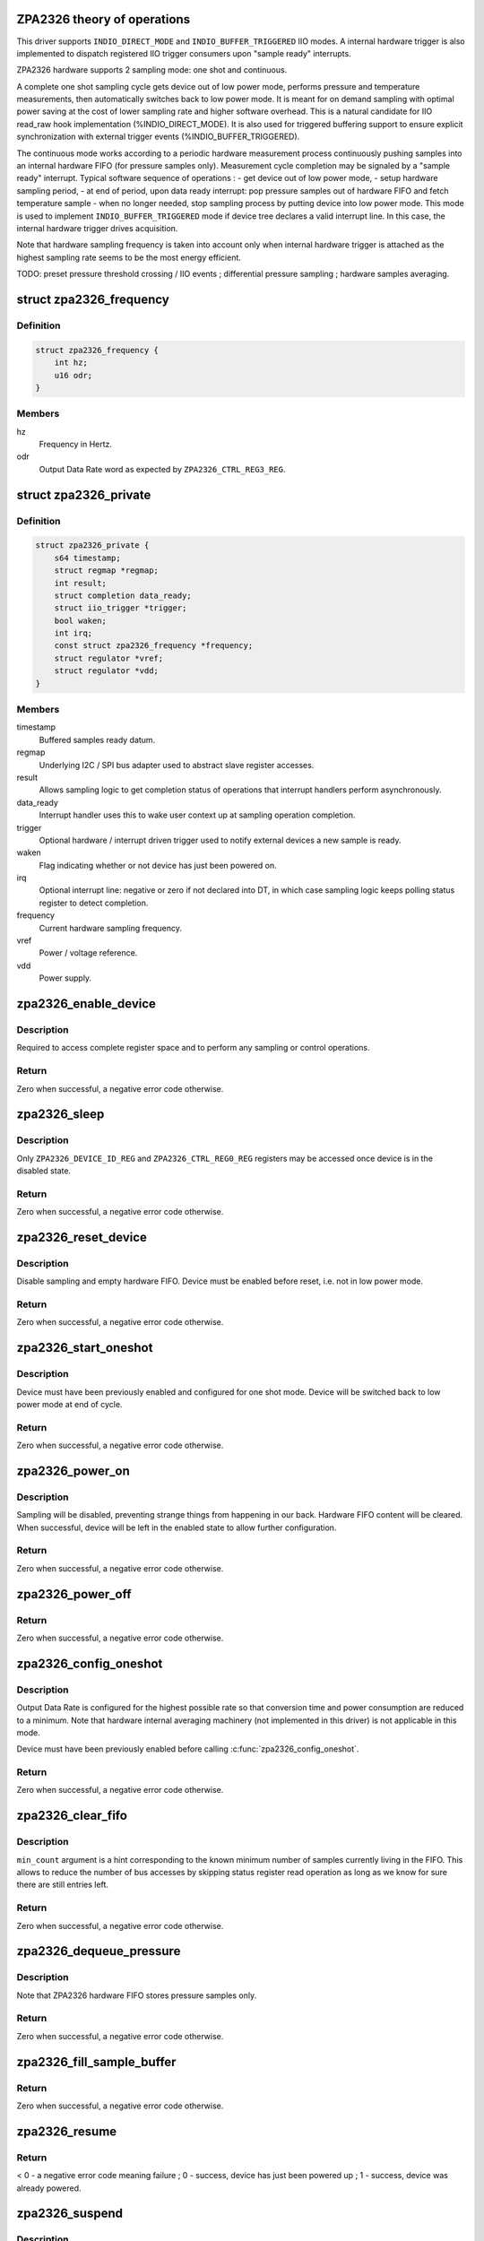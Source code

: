 .. -*- coding: utf-8; mode: rst -*-
.. src-file: drivers/iio/pressure/zpa2326.c

.. _`zpa2326-theory-of-operations`:

ZPA2326 theory of operations
============================

This driver supports \ ``INDIO_DIRECT_MODE``\  and \ ``INDIO_BUFFER_TRIGGERED``\  IIO
modes.
A internal hardware trigger is also implemented to dispatch registered IIO
trigger consumers upon "sample ready" interrupts.

ZPA2326 hardware supports 2 sampling mode: one shot and continuous.

A complete one shot sampling cycle gets device out of low power mode,
performs pressure and temperature measurements, then automatically switches
back to low power mode. It is meant for on demand sampling with optimal power
saving at the cost of lower sampling rate and higher software overhead.
This is a natural candidate for IIO read_raw hook implementation
(%INDIO_DIRECT_MODE). It is also used for triggered buffering support to
ensure explicit synchronization with external trigger events
(%INDIO_BUFFER_TRIGGERED).

The continuous mode works according to a periodic hardware measurement
process continuously pushing samples into an internal hardware FIFO (for
pressure samples only). Measurement cycle completion may be signaled by a
"sample ready" interrupt.
Typical software sequence of operations :
- get device out of low power mode,
- setup hardware sampling period,
- at end of period, upon data ready interrupt: pop pressure samples out of
hardware FIFO and fetch temperature sample
- when no longer needed, stop sampling process by putting device into
low power mode.
This mode is used to implement \ ``INDIO_BUFFER_TRIGGERED``\  mode if device tree
declares a valid interrupt line. In this case, the internal hardware trigger
drives acquisition.

Note that hardware sampling frequency is taken into account only when
internal hardware trigger is attached as the highest sampling rate seems to
be the most energy efficient.

TODO:
preset pressure threshold crossing / IIO events ;
differential pressure sampling ;
hardware samples averaging.

.. _`zpa2326_frequency`:

struct zpa2326_frequency
========================

.. c:type:: struct zpa2326_frequency

    Hardware sampling frequency descriptor

.. _`zpa2326_frequency.definition`:

Definition
----------

.. code-block:: c

    struct zpa2326_frequency {
        int hz;
        u16 odr;
    }

.. _`zpa2326_frequency.members`:

Members
-------

hz
    Frequency in Hertz.

odr
    Output Data Rate word as expected by \ ``ZPA2326_CTRL_REG3_REG``\ .

.. _`zpa2326_private`:

struct zpa2326_private
======================

.. c:type:: struct zpa2326_private

    Per-device internal private state

.. _`zpa2326_private.definition`:

Definition
----------

.. code-block:: c

    struct zpa2326_private {
        s64 timestamp;
        struct regmap *regmap;
        int result;
        struct completion data_ready;
        struct iio_trigger *trigger;
        bool waken;
        int irq;
        const struct zpa2326_frequency *frequency;
        struct regulator *vref;
        struct regulator *vdd;
    }

.. _`zpa2326_private.members`:

Members
-------

timestamp
    Buffered samples ready datum.

regmap
    Underlying I2C / SPI bus adapter used to abstract slave register
    accesses.

result
    Allows sampling logic to get completion status of operations
    that interrupt handlers perform asynchronously.

data_ready
    Interrupt handler uses this to wake user context up at sampling
    operation completion.

trigger
    Optional hardware / interrupt driven trigger used to notify
    external devices a new sample is ready.

waken
    Flag indicating whether or not device has just been powered on.

irq
    Optional interrupt line: negative or zero if not declared into
    DT, in which case sampling logic keeps polling status register
    to detect completion.

frequency
    Current hardware sampling frequency.

vref
    Power / voltage reference.

vdd
    Power supply.

.. _`zpa2326_enable_device`:

zpa2326_enable_device
=====================

.. c:function:: int zpa2326_enable_device(const struct iio_dev *indio_dev)

    Enable device, i.e. get out of low power mode.

    :param const struct iio_dev \*indio_dev:
        The IIO device associated with the hardware to enable.

.. _`zpa2326_enable_device.description`:

Description
-----------

Required to access complete register space and to perform any sampling
or control operations.

.. _`zpa2326_enable_device.return`:

Return
------

Zero when successful, a negative error code otherwise.

.. _`zpa2326_sleep`:

zpa2326_sleep
=============

.. c:function:: int zpa2326_sleep(const struct iio_dev *indio_dev)

    Disable device, i.e. switch to low power mode.

    :param const struct iio_dev \*indio_dev:
        The IIO device associated with the hardware to disable.

.. _`zpa2326_sleep.description`:

Description
-----------

Only \ ``ZPA2326_DEVICE_ID_REG``\  and \ ``ZPA2326_CTRL_REG0_REG``\  registers may be
accessed once device is in the disabled state.

.. _`zpa2326_sleep.return`:

Return
------

Zero when successful, a negative error code otherwise.

.. _`zpa2326_reset_device`:

zpa2326_reset_device
====================

.. c:function:: int zpa2326_reset_device(const struct iio_dev *indio_dev)

    Reset device to default hardware state.

    :param const struct iio_dev \*indio_dev:
        The IIO device associated with the hardware to reset.

.. _`zpa2326_reset_device.description`:

Description
-----------

Disable sampling and empty hardware FIFO.
Device must be enabled before reset, i.e. not in low power mode.

.. _`zpa2326_reset_device.return`:

Return
------

Zero when successful, a negative error code otherwise.

.. _`zpa2326_start_oneshot`:

zpa2326_start_oneshot
=====================

.. c:function:: int zpa2326_start_oneshot(const struct iio_dev *indio_dev)

    Start a single sampling cycle, i.e. in one shot mode.

    :param const struct iio_dev \*indio_dev:
        The IIO device associated with the sampling hardware.

.. _`zpa2326_start_oneshot.description`:

Description
-----------

Device must have been previously enabled and configured for one shot mode.
Device will be switched back to low power mode at end of cycle.

.. _`zpa2326_start_oneshot.return`:

Return
------

Zero when successful, a negative error code otherwise.

.. _`zpa2326_power_on`:

zpa2326_power_on
================

.. c:function:: int zpa2326_power_on(const struct iio_dev *indio_dev, const struct zpa2326_private *private)

    Power on device to allow subsequent configuration.

    :param const struct iio_dev \*indio_dev:
        The IIO device associated with the sampling hardware.

    :param const struct zpa2326_private \*private:
        Internal private state related to \ ``indio_dev``\ .

.. _`zpa2326_power_on.description`:

Description
-----------

Sampling will be disabled, preventing strange things from happening in our
back. Hardware FIFO content will be cleared.
When successful, device will be left in the enabled state to allow further
configuration.

.. _`zpa2326_power_on.return`:

Return
------

Zero when successful, a negative error code otherwise.

.. _`zpa2326_power_off`:

zpa2326_power_off
=================

.. c:function:: void zpa2326_power_off(const struct iio_dev *indio_dev, const struct zpa2326_private *private)

    Power off device, i.e. disable attached power regulators.

    :param const struct iio_dev \*indio_dev:
        The IIO device associated with the sampling hardware.

    :param const struct zpa2326_private \*private:
        Internal private state related to \ ``indio_dev``\ .

.. _`zpa2326_power_off.return`:

Return
------

Zero when successful, a negative error code otherwise.

.. _`zpa2326_config_oneshot`:

zpa2326_config_oneshot
======================

.. c:function:: int zpa2326_config_oneshot(const struct iio_dev *indio_dev, int irq)

    Setup device for one shot / on demand mode.

    :param const struct iio_dev \*indio_dev:
        The IIO device associated with the sampling hardware.

    :param int irq:
        Optional interrupt line the hardware uses to notify new data
        samples are ready. Negative or zero values indicate no interrupts
        are available, meaning polling is required.

.. _`zpa2326_config_oneshot.description`:

Description
-----------

Output Data Rate is configured for the highest possible rate so that
conversion time and power consumption are reduced to a minimum.
Note that hardware internal averaging machinery (not implemented in this
driver) is not applicable in this mode.

Device must have been previously enabled before calling
\ :c:func:`zpa2326_config_oneshot`\ .

.. _`zpa2326_config_oneshot.return`:

Return
------

Zero when successful, a negative error code otherwise.

.. _`zpa2326_clear_fifo`:

zpa2326_clear_fifo
==================

.. c:function:: int zpa2326_clear_fifo(const struct iio_dev *indio_dev, unsigned int min_count)

    Clear remaining entries in hardware FIFO.

    :param const struct iio_dev \*indio_dev:
        The IIO device associated with the sampling hardware.

    :param unsigned int min_count:
        Number of samples present within hardware FIFO.

.. _`zpa2326_clear_fifo.description`:

Description
-----------

\ ``min_count``\  argument is a hint corresponding to the known minimum number of
samples currently living in the FIFO. This allows to reduce the number of bus
accesses by skipping status register read operation as long as we know for
sure there are still entries left.

.. _`zpa2326_clear_fifo.return`:

Return
------

Zero when successful, a negative error code otherwise.

.. _`zpa2326_dequeue_pressure`:

zpa2326_dequeue_pressure
========================

.. c:function:: int zpa2326_dequeue_pressure(const struct iio_dev *indio_dev, u32 *pressure)

    Retrieve the most recent pressure sample from hardware FIFO.

    :param const struct iio_dev \*indio_dev:
        The IIO device associated with the sampling hardware.

    :param u32 \*pressure:
        Sampled pressure output.

.. _`zpa2326_dequeue_pressure.description`:

Description
-----------

Note that ZPA2326 hardware FIFO stores pressure samples only.

.. _`zpa2326_dequeue_pressure.return`:

Return
------

Zero when successful, a negative error code otherwise.

.. _`zpa2326_fill_sample_buffer`:

zpa2326_fill_sample_buffer
==========================

.. c:function:: int zpa2326_fill_sample_buffer(struct iio_dev *indio_dev, const struct zpa2326_private *private)

    Enqueue new channel samples to IIO buffer.

    :param struct iio_dev \*indio_dev:
        The IIO device associated with the sampling hardware.

    :param const struct zpa2326_private \*private:
        Internal private state related to \ ``indio_dev``\ .

.. _`zpa2326_fill_sample_buffer.return`:

Return
------

Zero when successful, a negative error code otherwise.

.. _`zpa2326_resume`:

zpa2326_resume
==============

.. c:function:: int zpa2326_resume(const struct iio_dev *indio_dev)

    Request the PM layer to power supply the device.

    :param const struct iio_dev \*indio_dev:
        The IIO device associated with the sampling hardware.

.. _`zpa2326_resume.return`:

Return
------

< 0 - a negative error code meaning failure ;
0 - success, device has just been powered up ;
1 - success, device was already powered.

.. _`zpa2326_suspend`:

zpa2326_suspend
===============

.. c:function:: void zpa2326_suspend(struct iio_dev *indio_dev)

    Schedule a power down using autosuspend feature of PM layer.

    :param struct iio_dev \*indio_dev:
        The IIO device associated with the sampling hardware.

.. _`zpa2326_suspend.description`:

Description
-----------

Device is switched to low power mode at first to save power even when
attached regulator is a "dummy" one.

.. _`zpa2326_handle_irq`:

zpa2326_handle_irq
==================

.. c:function:: irqreturn_t zpa2326_handle_irq(int irq, void *data)

    Process hardware interrupts.

    :param int irq:
        Interrupt line the hardware uses to notify new data has arrived.

    :param void \*data:
        The IIO device associated with the sampling hardware.

.. _`zpa2326_handle_irq.description`:

Description
-----------

Timestamp buffered samples as soon as possible then schedule threaded bottom
half.

.. _`zpa2326_handle_irq.return`:

Return
------

Always successful.

.. _`zpa2326_handle_threaded_irq`:

zpa2326_handle_threaded_irq
===========================

.. c:function:: irqreturn_t zpa2326_handle_threaded_irq(int irq, void *data)

    Interrupt bottom-half handler.

    :param int irq:
        Interrupt line the hardware uses to notify new data has arrived.

    :param void \*data:
        The IIO device associated with the sampling hardware.

.. _`zpa2326_handle_threaded_irq.description`:

Description
-----------

Mainly ensures interrupt is caused by a real "new sample available"
condition. This relies upon the ability to perform blocking / sleeping bus
accesses to slave's registers. This is why \ :c:func:`zpa2326_handle_threaded_irq`\  is
called from within a thread, i.e. not called from hard interrupt context.

When device is using its own internal hardware trigger in continuous sampling
mode, data are available into hardware FIFO once interrupt has occurred. All
we have to do is to dispatch the trigger, which in turn will fetch data and
fill IIO buffer.

When not using its own internal hardware trigger, the device has been
configured in one-shot mode either by an external trigger or the IIO read_raw
hook. This means one of the latter is currently waiting for sampling
completion, in which case we must simply wake it up.

See \ :c:func:`zpa2326_trigger_handler`\ .

.. _`zpa2326_handle_threaded_irq.return`:

Return
------

\ ``IRQ_NONE``\  - no consistent interrupt happened ;
\ ``IRQ_HANDLED``\  - there was new samples available.

.. _`zpa2326_wait_oneshot_completion`:

zpa2326_wait_oneshot_completion
===============================

.. c:function:: int zpa2326_wait_oneshot_completion(const struct iio_dev *indio_dev, struct zpa2326_private *private)

    Wait for oneshot data ready interrupt.

    :param const struct iio_dev \*indio_dev:
        The IIO device associated with the sampling hardware.

    :param struct zpa2326_private \*private:
        Internal private state related to \ ``indio_dev``\ .

.. _`zpa2326_wait_oneshot_completion.return`:

Return
------

Zero when successful, a negative error code otherwise.

.. _`zpa2326_poll_oneshot_completion`:

zpa2326_poll_oneshot_completion
===============================

.. c:function:: int zpa2326_poll_oneshot_completion(const struct iio_dev *indio_dev)

    Actively poll for one shot data ready.

    :param const struct iio_dev \*indio_dev:
        The IIO device associated with the sampling hardware.

.. _`zpa2326_poll_oneshot_completion.description`:

Description
-----------

Loop over registers content to detect end of sampling cycle. Used when DT
declared no valid interrupt lines.

.. _`zpa2326_poll_oneshot_completion.return`:

Return
------

Zero when successful, a negative error code otherwise.

.. _`zpa2326_fetch_raw_sample`:

zpa2326_fetch_raw_sample
========================

.. c:function:: int zpa2326_fetch_raw_sample(const struct iio_dev *indio_dev, enum iio_chan_type type, int *value)

    Retrieve a raw sample and convert it to CPU endianness.

    :param const struct iio_dev \*indio_dev:
        The IIO device associated with the sampling hardware.

    :param enum iio_chan_type type:
        Type of measurement / channel to fetch from.

    :param int \*value:
        Sample output.

.. _`zpa2326_fetch_raw_sample.return`:

Return
------

Zero when successful, a negative error code otherwise.

.. _`zpa2326_sample_oneshot`:

zpa2326_sample_oneshot
======================

.. c:function:: int zpa2326_sample_oneshot(struct iio_dev *indio_dev, enum iio_chan_type type, int *value)

    Perform a complete one shot sampling cycle.

    :param struct iio_dev \*indio_dev:
        The IIO device associated with the sampling hardware.

    :param enum iio_chan_type type:
        Type of measurement / channel to fetch from.

    :param int \*value:
        Sample output.

.. _`zpa2326_sample_oneshot.return`:

Return
------

Zero when successful, a negative error code otherwise.

.. _`zpa2326_trigger_handler`:

zpa2326_trigger_handler
=======================

.. c:function:: irqreturn_t zpa2326_trigger_handler(int irq, void *data)

    Perform an IIO buffered sampling round in one shot mode.

    :param int irq:
        The software interrupt assigned to \ ``data``\ 

    :param void \*data:
        The IIO poll function dispatched by external trigger our device is
        attached to.

.. _`zpa2326_trigger_handler.description`:

Description
-----------

Bottom-half handler called by the IIO trigger to which our device is
currently attached. Allows us to synchronize this device buffered sampling
either with external events (such as timer expiration, external device sample
ready, etc...) or with its own interrupt (internal hardware trigger).

When using an external trigger, basically run the same sequence of operations
as for \ :c:func:`zpa2326_sample_oneshot`\  with the following hereafter. Hardware FIFO
is not cleared since already done at buffering enable time and samples
dequeueing always retrieves the most recent value.

Otherwise, when internal hardware trigger has dispatched us, just fetch data
from hardware FIFO.

Fetched data will pushed unprocessed to IIO buffer since samples conversion
is delegated to userspace in buffered mode (endianness, etc...).

.. _`zpa2326_trigger_handler.return`:

Return
------

\ ``IRQ_NONE``\  - no consistent interrupt happened ;
\ ``IRQ_HANDLED``\  - there was new samples available.

.. _`zpa2326_preenable_buffer`:

zpa2326_preenable_buffer
========================

.. c:function:: int zpa2326_preenable_buffer(struct iio_dev *indio_dev)

    Prepare device for configuring triggered sampling modes.

    :param struct iio_dev \*indio_dev:
        The IIO device associated with the sampling hardware.

.. _`zpa2326_preenable_buffer.description`:

Description
-----------

Basically power up device.
Called with IIO device's lock held.

.. _`zpa2326_preenable_buffer.return`:

Return
------

Zero when successful, a negative error code otherwise.

.. _`zpa2326_postenable_buffer`:

zpa2326_postenable_buffer
=========================

.. c:function:: int zpa2326_postenable_buffer(struct iio_dev *indio_dev)

    Configure device for triggered sampling.

    :param struct iio_dev \*indio_dev:
        The IIO device associated with the sampling hardware.

.. _`zpa2326_postenable_buffer.description`:

Description
-----------

Basically setup one-shot mode if plugging external trigger.
Otherwise, let internal trigger configure continuous sampling :
see \ :c:func:`zpa2326_set_trigger_state`\ .

If an error is returned, IIO layer will call our postdisable hook for us,
i.e. no need to explicitly power device off here.
Called with IIO device's lock held.

Called with IIO device's lock held.

.. _`zpa2326_postenable_buffer.return`:

Return
------

Zero when successful, a negative error code otherwise.

.. _`zpa2326_set_trigger_state`:

zpa2326_set_trigger_state
=========================

.. c:function:: int zpa2326_set_trigger_state(struct iio_trigger *trig, bool state)

    Start / stop continuous sampling.

    :param struct iio_trigger \*trig:
        The trigger being attached to IIO device associated with the sampling
        hardware.

    :param bool state:
        Tell whether to start (true) or stop (false)

.. _`zpa2326_set_trigger_state.description`:

Description
-----------

Basically enable / disable hardware continuous sampling mode.

Called with IIO device's lock held at \ :c:func:`postenable`\  or \ :c:func:`predisable`\  time.

.. _`zpa2326_set_trigger_state.return`:

Return
------

Zero when successful, a negative error code otherwise.

.. _`zpa2326_init_managed_trigger`:

zpa2326_init_managed_trigger
============================

.. c:function:: int zpa2326_init_managed_trigger(struct device *parent, struct iio_dev *indio_dev, struct zpa2326_private *private, int irq)

    Create an interrupt driven / hardware trigger allowing to notify external devices a new sample is ready.

    :param struct device \*parent:
        Hardware sampling device \ ``indio_dev``\  is a child of.

    :param struct iio_dev \*indio_dev:
        The IIO device associated with the sampling hardware.

    :param struct zpa2326_private \*private:
        Internal private state related to \ ``indio_dev``\ .

    :param int irq:
        Optional interrupt line the hardware uses to notify new data
        samples are ready. Negative or zero values indicate no interrupts
        are available, meaning polling is required.

.. _`zpa2326_init_managed_trigger.description`:

Description
-----------

Only relevant when DT declares a valid interrupt line.

.. _`zpa2326_init_managed_trigger.return`:

Return
------

Zero when successful, a negative error code otherwise.

.. This file was automatic generated / don't edit.

